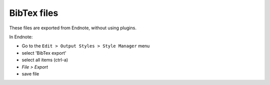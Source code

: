 BibTex files
############

These files are exported from Endnote, without using plugins.

In Endnote:

- Go to the ``Edit > Output Styles > Style Manager`` menu
- select 'BibTex export'
- select all items (ctrl-a)
- `File > Export`
- save file

